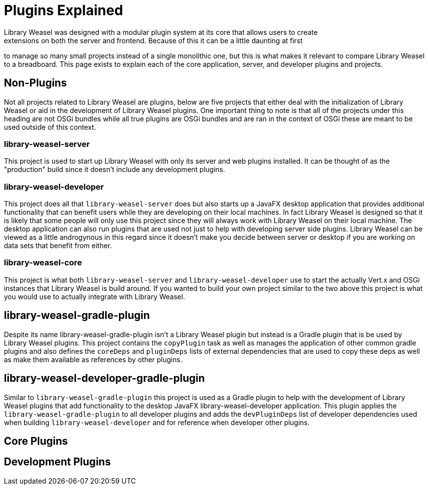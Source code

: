 = Plugins Explained
Library Weasel was designed with a modular plugin system at its core that allows users to create
extensions on both the server and frontend.  Because of this it can be a little daunting at first
to manage so many small projects instead of a single monolithic one, but this is what makes it relevant
to compare Library Weasel to a breadboard.  This page exists to explain each of the core application,
server, and developer plugins and projects.

== Non-Plugins
Not all projects related to Library Weasel are plugins, below are five projects that either deal with
the initialization of Library Weasel or aid in the development of Library Weasel plugins.  One important
thing to note is that all of the projects under this heading are not OSGi bundles while all true
plugins are OSGi bundles and are ran in the context of OSGi these are meant to be used outside of this
context.

=== library-weasel-server
This project is used to start up Library Weasel with only its server and web plugins installed.
It can be thought of as the "production" build since it doesn't include any development plugins.

=== library-weasel-developer
This project does all that `library-weasel-server` does but also starts up a JavaFX desktop application
that provides additional functionality that can benefit users while they are developing on their
local machines.  In fact Library Weasel is designed so that it is likely that some people will only
use this project since they will always work with Library Weasel on their local machine.  The desktop
application can also run plugins that are used not just to help with developing server side plugins.
Library Weasel can be viewed as a little androgynous in this regard since it doesn't make you decide
between server or desktop if you are working on data sets that benefit from either.

=== library-weasel-core
This project is what both `library-weasel-server` and `library-weasel-developer` use to start the
actually Vert.x and OSGi instances that Library Weasel is build around.  If you wanted to build your
own project similar to the two above this project is what you would use to actually integrate with
Library Weasel.

== library-weasel-gradle-plugin
Despite its name library-weasel-gradle-plugin isn't a Library Weasel plugin but instead is a Gradle
plugin that is be used by Library Weasel plugins.  This project contains the `copyPlugin` task as well
as manages the application of other common gradle plugins and also defines the `coreDeps` and
`pluginDeps` lists of external dependencies that are used to copy these deps as well as make them
available as references by other plugins.

== library-weasel-developer-gradle-plugin
Similar to `library-weasel-gradle-plugin` this project is used as a Gradle plugin to help with the
development of Library Weasel plugins that add functionality to the desktop JavaFX library-weasel-developer
application.  This plugin applies the `library-weasel-gradle-plugin` to all developer plugins and
adds the `devPluginDeps` list of developer dependencies used when building `library-weasel-developer`
and for reference when developer other plugins.

== Core Plugins


== Development Plugins

